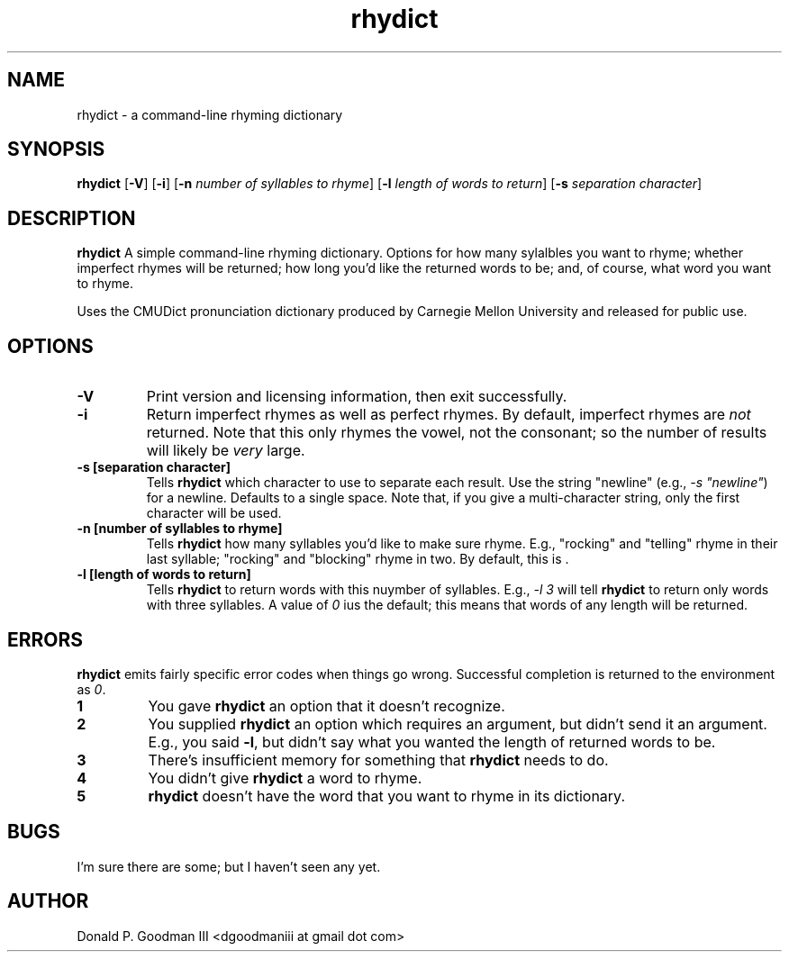." +AMDG
." Process with:
." groff -man -Tascii rhydict.1
.TH rhydict 1 "May 2017" dgoodmaniii rhydict
.SH NAME
rhydict \- a command-line rhyming dictionary
.SH SYNOPSIS
.B rhydict
[\fB\-V\fR]
[\fB\-i\fR]
[\fB\-n\fR \fInumber of syllables to rhyme\fR]
[\fB\-l\fR \fIlength of words to return\fR]
[\fB\-s\fR \fIseparation character\fR]
.SH DESCRIPTION
.B rhydict
A simple command-line rhyming dictionary.  Options for how
many sylalbles you want to rhyme; whether imperfect rhymes
will be returned; how long you'd like the returned words to
be; and, of course, what word you want to rhyme.
.PP
Uses the CMUDict pronunciation dictionary produced by
Carnegie Mellon University and released for public use.
.SH OPTIONS
.TP
.BR \-V
Print version and licensing information, then exit
successfully.
.TP
.BR \-i
Return imperfect rhymes as well as perfect rhymes.  By
default, imperfect rhymes are \fInot\fR returned.  Note that
this only rhymes the vowel, not the consonant; so the number
of results will likely be \fIvery\fR large.
.TP
.BR \-s\ [separation\ character]
Tells \fBrhydict\fR which character to use to separate each
result.  Use the string "newline" (e.g., \fI-s "newline"\fR)
for a newline.  Defaults to a single space.  Note that, if
you give a multi-character string, only the first character
will be used.
.TP
.BR \-n\ [number\ of\ syllables\ to\ rhyme]
Tells \fBrhydict\fR how many syllables you'd like to make
sure rhyme.  E.g., "rocking" and "telling" rhyme in their
last syllable; "rocking" and "blocking" rhyme in two.  By
default, this is \fI\fR.
.TP
.BR \-l\ [length\ of\ words\ to\ return]
Tells \fBrhydict\fR to return words with this nuymber of
syllables.  E.g., \fI-l 3\fR will tell \fBrhydict\fR to
return only words with three syllables.  A value of \fI0\fR
ius the default; this means that words of any length will be
returned.
.SH ERRORS
.PP
\fBrhydict\fR emits fairly specific error codes when things
go wrong.  Successful completion is returned to the
environment as \fI0\fR.
.TP
.BR 1
You gave \fBrhydict\fR an option that it doesn't recognize.
.TP
.BR 2
You supplied \fBrhydict\fR an option which requires an
argument, but didn't send it an argument.  E.g., you said
\fB\-l\fR, but didn't say what you wanted the length of
returned words to be.
.TP
.BR 3
There's insufficient memory for something that \fBrhydict\fR
needs to do.
.TP
.BR 4
You didn't give \fBrhydict\fR a word to rhyme.
.TP
.BR 5
\fBrhydict\fR doesn't have the word that you want to rhyme
in its dictionary.
.SH BUGS
.PP
I'm sure there are some; but I haven't seen any yet.
.SH AUTHOR
Donald P. Goodman III <dgoodmaniii at gmail dot com>

